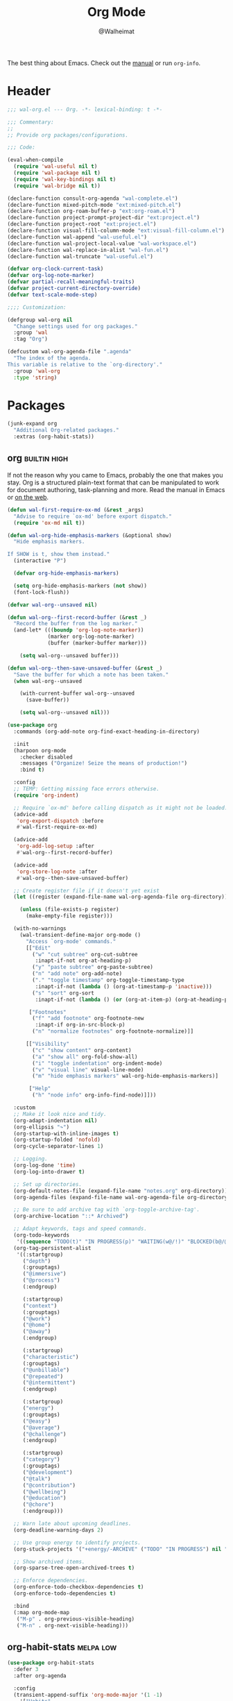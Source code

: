 #+TITLE: Org Mode
#+AUTHOR: @Walheimat
#+PROPERTY: header-args:emacs-lisp :tangle (wal-tangle-target)
#+TAGS: { package : builtin(b) melpa(m) gnu(e) nongnu(n) git(g) }
#+TAGS: { usage : negligible(i) low(l) medium(u) high(h) }

The best thing about Emacs. Check out the [[https://orgmode.org/manual/][manual]] or run =org-info=.

* Header
:PROPERTIES:
:VISIBILITY: folded
:END:

#+BEGIN_SRC emacs-lisp
;;; wal-org.el --- Org. -*- lexical-binding: t -*-

;;; Commentary:
;;
;; Provide org packages/configurations.

;;; Code:

(eval-when-compile
  (require 'wal-useful nil t)
  (require 'wal-package nil t)
  (require 'wal-key-bindings nil t)
  (require 'wal-bridge nil t))

(declare-function consult-org-agenda "wal-complete.el")
(declare-function mixed-pitch-mode "ext:mixed-pitch.el")
(declare-function org-roam-buffer-p "ext:org-roam.el")
(declare-function project-prompt-project-dir "ext:project.el")
(declare-function project-root "ext:project.el")
(declare-function visual-fill-column-mode "ext:visual-fill-column.el")
(declare-function wal-append "wal-useful.el")
(declare-function wal-project-local-value "wal-workspace.el")
(declare-function wal-replace-in-alist "wal-fun.el")
(declare-function wal-truncate "wal-useful.el")

(defvar org-clock-current-task)
(defvar org-log-note-marker)
(defvar partial-recall-meaningful-traits)
(defvar project-current-directory-override)
(defvar text-scale-mode-step)

;;;; Customization:

(defgroup wal-org nil
  "Change settings used for org packages."
  :group 'wal
  :tag "Org")

(defcustom wal-org-agenda-file ".agenda"
  "The index of the agenda.
This variable is relative to the `org-directory'."
  :group 'wal-org
  :type 'string)
#+END_SRC

* Packages

#+begin_src emacs-lisp
(junk-expand org
  "Additional Org-related packages."
  :extras (org-habit-stats))
#+end_src

** org                                                         :builtin:high:
:PROPERTIES:
:UNNUMBERED: t
:END:

If not the reason why you came to Emacs, probably the one that makes you stay. Org is a structured plain-text format that can be manipulated to work for document authoring, task-planning and more. Read the manual in Emacs or [[https://orgmode.org/manuals.html][on the web]].

#+BEGIN_SRC emacs-lisp
(defun wal-first-require-ox-md (&rest _args)
  "Advise to require `ox-md' before export dispatch."
  (require 'ox-md nil t))

(defun wal-org-hide-emphasis-markers (&optional show)
  "Hide emphasis markers.

If SHOW is t, show them instead."
  (interactive "P")

  (defvar org-hide-emphasis-markers)

  (setq org-hide-emphasis-markers (not show))
  (font-lock-flush))

(defvar wal-org--unsaved nil)

(defun wal-org--first-record-buffer (&rest _)
  "Record the buffer from the log marker."
  (and-let* (((boundp 'org-log-note-marker))
             (marker org-log-note-marker)
             (buffer (marker-buffer marker)))

    (setq wal-org--unsaved buffer)))

(defun wal-org--then-save-unsaved-buffer (&rest _)
  "Save the buffer for which a note has been taken."
  (when wal-org--unsaved

    (with-current-buffer wal-org--unsaved
      (save-buffer))

    (setq wal-org--unsaved nil)))

(use-package org
  :commands (org-add-note org-find-exact-heading-in-directory)

  :init
  (harpoon org-mode
    :checker disabled
    :messages ("Organize! Seize the means of production!")
    :bind t)

  :config
  ;; TEMP: Getting missing face errors otherwise.
  (require 'org-indent)

  ;; Require `ox-md' before calling dispatch as it might not be loaded.
  (advice-add
   'org-export-dispatch :before
   #'wal-first-require-ox-md)

  (advice-add
   'org-add-log-setup :after
   #'wal-org--first-record-buffer)

  (advice-add
   'org-store-log-note :after
   #'wal-org--then-save-unsaved-buffer)

  ;; Create register file if it doesn't yet exist
  (let ((register (expand-file-name wal-org-agenda-file org-directory)))

    (unless (file-exists-p register)
      (make-empty-file register)))

  (with-no-warnings
    (wal-transient-define-major org-mode ()
      "Access `org-mode' commands."
      [["Edit"
        ("w" "cut subtree" org-cut-subtree
         :inapt-if-not org-at-heading-p)
        ("y" "paste subtree" org-paste-subtree)
        ("n" "add note" org-add-note)
        ("." "toggle timestamp" org-toggle-timestamp-type
         :inapt-if-not (lambda () (org-at-timestamp-p 'inactive)))
        ("s" "sort" org-sort
         :inapt-if-not (lambda () (or (org-at-item-p) (org-at-heading-p))))]

       ["Footnotes"
        ("f" "add footnote" org-footnote-new
         :inapt-if org-in-src-block-p)
        ("n" "normalize footnotes" org-footnote-normalize)]]

      [["Visibility"
        ("c" "show content" org-content)
        ("a" "show all" org-fold-show-all)
        ("i" "toggle indentation" org-indent-mode)
        ("v" "visual line" visual-line-mode)
        ("m" "hide emphasis markers" wal-org-hide-emphasis-markers)]

       ["Help"
        ("h" "node info" org-info-find-node)]]))

  :custom
  ;; Make it look nice and tidy.
  (org-adapt-indentation nil)
  (org-ellipsis "↷")
  (org-startup-with-inline-images t)
  (org-startup-folded 'nofold)
  (org-cycle-separator-lines 1)

  ;; Logging.
  (org-log-done 'time)
  (org-log-into-drawer t)

  ;; Set up directories.
  (org-default-notes-file (expand-file-name "notes.org" org-directory))
  (org-agenda-files (expand-file-name wal-org-agenda-file org-directory))

  ;; Be sure to add archive tag with `org-toggle-archive-tag'.
  (org-archive-location "::* Archived")

  ;; Adapt keywords, tags and speed commands.
  (org-todo-keywords
   '((sequence "TODO(t)" "IN PROGRESS(p)" "WAITING(w@/!)" "BLOCKED(b@/@)" "|" "DONE(d)" "CANCELED(c@/!)")))
  (org-tag-persistent-alist
   '((:startgroup)
     ("depth")
     (:grouptags)
     ("@immersive")
     ("@process")
     (:endgroup)

     (:startgroup)
     ("context")
     (:grouptags)
     ("@work")
     ("@home")
     ("@away")
     (:endgroup)

     (:startgroup)
     ("characteristic")
     (:grouptags)
     ("@unbillable")
     ("@repeated")
     ("@intermittent")
     (:endgroup)

     (:startgroup)
     ("energy")
     (:grouptags)
     ("@easy")
     ("@average")
     ("@challenge")
     (:endgroup)

     (:startgroup)
     ("category")
     (:grouptags)
     ("@development")
     ("@talk")
     ("@contribution")
     ("@wellbeing")
     ("@education")
     ("@chore")
     (:endgroup)))

  ;; Warn late about upcoming deadlines.
  (org-deadline-warning-days 2)

  ;; Use group energy to identify projects.
  (org-stuck-projects '("+energy/-ARCHIVE" ("TODO" "IN PROGRESS") nil ""))

  ;; Show archived items.
  (org-sparse-tree-open-archived-trees t)

  ;; Enforce dependencies.
  (org-enforce-todo-checkbox-dependencies t)
  (org-enforce-todo-dependencies t)

  :bind
  (:map org-mode-map
   ("M-p" . org-previous-visible-heading)
   ("M-n" . org-next-visible-heading)))
#+END_SRC

** org-habit-stats                                                :melpa:low:

#+begin_src emacs-lisp
(use-package org-habit-stats
  :defer 3
  :after org-agenda

  :config
  (transient-append-suffix 'org-mode-major '(1 -1)
    '["Habits"
      ("S" "stats" org-habit-stats-view-habit-at-point
       :inapt-if-not (lambda () (org-is-habit-p (point))))]))
#+end_src

** org-agenda                                                  :builtin:high:
:PROPERTIES:
:UNNUMBERED: t
:END:

Plan your day, week and year. This adapts the agenda view to show what I need day-to-day and adds a =consult= buffer source.

#+BEGIN_SRC emacs-lisp
(defun wal-agenda-buffer-p (buffer)
  "Check if BUFFER contributes to the agenda."
  (declare-function org-agenda-file-p "ext:org.el")

  (org-agenda-file-p (buffer-file-name buffer)))

(defun wal-org-agenda-take-note (&optional arg)
  "Take a note for an agenda item.

This prefers the currently clocked item unless ARG is passed.

Otherwise (or if there is no clocked item) this prompts to select
the item first."
  (interactive "P")

  (declare-function org-clock-goto "ext:org-clock.el")

  (let ((current org-clock-current-task))

    (save-window-excursion
      (if (and current
               (not arg))
          (org-clock-goto)
        (consult-org-agenda))
      (org-add-note))))

(use-package org-agenda
  :config
  (with-eval-after-load 'partial-recall
    (parallel-mirror wal-agenda-buffer-p :type boolean)
    (put 'parallel-mirror-wal-agenda-buffer-p 'partial-recall-non-meaningful-explainer "Agenda buffer")
    (add-to-list 'partial-recall-meaningful-traits 'parallel-mirror-wal-agenda-buffer-p))

  (wal-replace-in-alist 'org-agenda-prefix-format '((agenda . "  %?-12t%?-12c%? s%?b")))

  :custom
  (org-agenda-hide-tags-regexp "^@")
  (org-agenda-span 'day)
  (org-agenda-window-setup 'other-tab)
  (org-agenda-time-leading-zero t)
  (org-agenda-log-mode-items '(clock))
  (org-agenda-start-with-clockreport-mode t)
  (org-agenda-start-with-log-mode t)
  (org-agenda-clockreport-parameter-plist
   '(:link t
     :maxlevel 3
     :fileskip0 t
     :emphasize t
     :match "-@unbillable"))

  :bind
  (("C-c a" . org-agenda)
   ("C-c M-a" . wal-org-agenda-take-note)
   :map org-agenda-mode-map
   ("C-c C-t" . org-agenda-todo-yesterday)
   ("<RET>" . org-agenda-goto)
   ("M-<RET>" . org-agenda-switch-to)))
   #+END_SRC

** org-habit                                                 :builtin:medium:
:PROPERTIES:
:UNNUMBERED: t
:END:

Habits are a special kind of todo to keep track of what you keep doing/forgetting to do.

#+BEGIN_SRC emacs-lisp
(use-package org-habit
  :custom
  (org-habit-show-habits-only-for-today nil)
  (org-habit-graph-column 70))
#+END_SRC

** org-super-agenda                                              :melpa:high:
:PROPERTIES:
:UNNUMBERED: t
:END:

Allows for nicer grouping in the agenda view. The groups relate to custom groups and todo keywords.

#+BEGIN_SRC emacs-lisp
(use-package org-super-agenda
  :demand t
  :after org-agenda

  :config
  (org-super-agenda-mode)

  :custom
  (org-super-agenda-groups
   '(;; Scheduled items.
     (:name "Schedule" :time-grid t :order 2)
     (:name "Leftovers"
      :and (:scheduled past
            :todo t
            :not (:habit t))
      :order 3)

     ;; Items with deadlines.
     (:name "Upcoming" :and (:scheduled nil :deadline future) :order 4)
     (:name "Catch up" :deadline past :order 6)
     (:name "Don't forget" :and (:scheduled nil :deadline today) :order 0)

     ;; Habits.
     (:order-multi (5 (:name "Education" :and (:habit t :tag "@education"))
                      (:name "Contribution" :and (:habit t :tag "@contribution"))
                      (:name "Well-being" :and (:habit t :tag "@wellbeing"))
                      (:name "Chores" :and (:habit t :tag "@chore"))
                      (:name "Other habits" :habit t)))

     ;; Show blocked and those that are associated with today, discard the rest.
     (:name "Blocked" :todo "BLOCKED" :order 7)
     (:name "Today" :date today :order 1)

     (:discard (:anything t))))
  (org-super-agenda-final-group-separator "\n")

  :functions (org-super-agenda-mode))
#+END_SRC

** org-roam                                                    :melpa:medium:
:PROPERTIES:
:UNNUMBERED: t
:END:

Trying to organize my thoughts using Zettelkästen. This package allows you to create a web of interconnected nodes of org files.

This adds a function to refile only within =org-roam= files.

/Note/ that you will need to install =sqlite3= manually.

#+BEGIN_SRC emacs-lisp
(junk-expand org-roam
  "Note rhizome."
  :packages (org-roam)
  :extras (org-roam-ui))

(defun wal-org-refile (&optional arg)
  "Refile using ARG, but use `org-roam-directory' for its files.

If called with numeric prefix `5', set variable
`org-agenda-files' to the `org-roam-directory'."
  (interactive "P")

  (declare-function org-refile "ext:org.el")
  (defvar org-roam-directory)

  (cond
   ((and (org-roam-buffer-p) (not (equal arg 5)))
    (let ((org-agenda-files (list org-roam-directory)))

      (org-refile arg)))

   ((equal arg 5)
    (org-refile))

   (t (org-refile arg))))

(use-package org-roam
  :wal-ways t
  :if (executable-find "sqlite3")

  :commands
  (org-roam-buffer-display-dedicated
   org-roam-capture
   org-roam-node-create
   org-roam-node-find
   org-roam-node-read
   wal-org-roam)

  :init
  (setq org-roam-v2-ack t)

  :config
  ;; Show roam buffer on the right.
  (wdb-nearby org-roam-buffer :side 'right :no-other t)

  ;; Refile differently for these files.
  (wal-replace-in-alist 'org-speed-commands '(("w" . wal-org-refile)))

  (transient-define-prefix wal-org-roam ()
    "Run `org-roam' commands."
    [["Capture"
      ("c" "node" org-roam-capture)
      ("t" "today" org-roam-dailies-capture-today)]
     ["Find"
      ("d" "daily" org-roam-dailies-goto-date)
      ("D" "daily directory" org-roam-dailies-find-directory)]
     ["Actions"
      ("b" "toggle roam buffer" org-roam-buffer-toggle)
      ("w" "roam refile" org-roam-refile
       :inapt-if-not-mode 'org-mode)
      ("i" "insert node" org-roam-node-insert
       :inapt-if-not-mode 'org-mode)
      ("@" "add tag" org-roam-tag-add
       :inapt-if-not-mode 'org-mode)]
     ["Visualization"
      ("g" "graph" org-roam-graph)]])

  (org-roam-db-autosync-enable)

  :custom
  ;; Setup directories and file names.
  (org-roam-directory (expand-file-name "zettelkasten" org-directory))
  (org-roam-dailies-directory "tagebuch/")
  (org-roam-extract-new-file-path "${slug}.org")

  ;; Simple capture templates.
  (org-roam-capture-templates
   '(("d" "default" plain "%?"
      :target (file+head "${slug}.org"
                         "#+title: ${title}\n")
      :unnarrowed t)))
  (org-roam-dailies-capture-templates
   '(("d" "default" entry
      "* %?\n:PROPERTIES:\n:CREATED_AT: %U\n:TASK: %k\n:END:"
      :target (file+head "%<%Y-%m-%d>.org"
                         "#+title: %<%Y-%m-%d>\n")
      :empty-lines 1)))

  :wal-bind
  (("p" . org-roam-node-find)
   ("M-p" . wal-org-roam))

  :functions (org-roam-db-autosync-enable)
  :defines (org-roam-buffer org-roam-v2-ack))
#+END_SRC

** org-roam-ui                                                   :melpa:negligible:
:PROPERTIES:
:UNNUMBERED: t
:END:

Fancy UI for =org-roam=.

#+BEGIN_SRC emacs-lisp
(use-package org-roam-ui
  :defer 3
  :after org-roam

  :config
  (transient-append-suffix 'wal-org-roam '(0 3 0)
    '("u" "ui" org-roam-ui-mode)))
#+END_SRC

** org-tree-slide                                               :nongnu:negligible:
:PROPERTIES:
:UNNUMBERED: t
:END:

Turn any =org-mode= buffer into a presentation. The custom functions make sure that content is centered and only code retains fixed pitch.

#+BEGIN_SRC emacs-lisp
(defun wal-relative-column-width (&optional target-width)
  "Get the relative column width of TARGET-WIDTH."
  (let ((width (or target-width 160))
        (scale (if (and (boundp 'text-scale-mode-amount)
                        (numberp text-scale-mode-amount))
                   (expt text-scale-mode-step text-scale-mode-amount)
                 1)))

    (ceiling (/ width scale))))

(defun wal-org-tree-slide-toggle-visibility ()
  "Toggle visibility of cursor."
  (interactive)

  (if cursor-type
      (setq cursor-type nil)
    (setq cursor-type t)))

(defun wal-org-tree-slide-play ()
  "Hook into `org-tree-slide-play'."
  (setq-local visual-fill-column-width (wal-relative-column-width 160)
              visual-fill-column-center-text t
              cursor-type nil)
  (visual-fill-column-mode 1)

  (mixed-pitch-mode 1)

  (wal-org-hide-emphasis-markers))

(defun wal-org-tree-slide-stop ()
  "Hook into `org-tree-slide-stop'."
  (setq-local visual-fill-column-width nil
              visual-fill-column-center-text nil
              cursor-type t
              org-hide-emphasis-markers nil)
  (visual-fill-column-mode -1)

  (declare-function outline-show-all "ext:outline.el")

  (outline-show-all)

  (mixed-pitch-mode -1)

  (text-scale-adjust 0)

  (wal-org-hide-emphasis-markers t))

(defun wal-org-tree-slide-text-scale ()
  "Hook into `text-scale-mode-hook' for `org-tree-slide'."
  (when (and (boundp 'org-tree-slide-mode) org-tree-slide-mode)
    (wal-org-tree-slide-play)))

(use-package org-tree-slide
  :after org

  :hook
  ((org-tree-slide-play . wal-org-tree-slide-play)
   (org-tree-slide-stop . wal-org-tree-slide-stop)
   (text-scale-mode . wal-org-tree-slide-text-scale))

  :init
  (transient-append-suffix 'org-mode-major '(1 -1)
    '["Presentation"
      ("p" "present" org-tree-slide-mode)])

  :custom
  (org-tree-slide-never-touch-face t)
  (org-tree-slide-cursor-init nil)
  (org-tree-slide-activate-message "We're on a road to nowhere")
  (org-tree-slide-deactivate-message "Take you here, take you there")
  (org-tree-slide-indicator '(:next "   >>>" :previous "<<<" :content "< Here is where time is on our side >"))

  :bind
  (:map org-tree-slide-mode-map
   ("q" . org-tree-slide-mode) ; To close it again.
   ("n" . org-tree-slide-move-next-tree)
   ("p" . org-tree-slide-move-previous-tree)
   ("i" . text-scale-increase)
   ("d" . text-scale-decrease)
   ("v" . wal-org-tree-slide-toggle-visibility))

  :defines (org-tree-slide-mode-map))
#+END_SRC

** org-src                                                   :builtin:medium:
:PROPERTIES:
:UNNUMBERED: t
:END:

Editing source blocks in Org files.

Loads a few more languages and disables native tabs in source blocks.

#+BEGIN_SRC emacs-lisp
(use-package org-src
  :after org

  :config
  (wal-append
   'org-src-lang-modes
   '(("dockerfile" . dockerfile)
     ("conf" . conf)
     ("markdown" . markdown)
     ("fish" . fish)))

  (transient-append-suffix 'org-mode-major '(0 0 -1)
    '("e" "edit source" org-edit-src-code
      :inapt-if-not org-in-src-block-p))

  :custom
  (org-src-tab-acts-natively nil)
  (org-edit-src-content-indentation 0)

  :bind
  (:map org-src-mode-map
   ("C-c C-c" . org-edit-src-exit))

  :delight " osc")
#+END_SRC

** org-capture                                                 :builtin:high:
:PROPERTIES:
:UNNUMBERED: t
:END:

If you want to just write a quick note or todo for yourself, =org-capture= is your friend. This adds the concept of project tasks that are collected in distinct files under a desired heading. They can be created using one of the custom templates. The others are for taking notes related to the currently clocked task and one for dailies (although =org-roam= is preferred for these).

#+BEGIN_SRC emacs-lisp
(defvar-local wal-org-capture-tasks-heading "Tasks")
(put 'wal-org-capture-tasks-heading 'safe-local-variable #'stringp)

(defvar-local wal-org-capture-tasks-file nil)
(put 'wal-org-capture-tasks-file 'safe-local-variable #'stringp)

(defun wal-org-capture--find-project-tasks-heading (&optional arg)
  "Find the heading of a project's tasks.

The project is the current project unless ARG is t."
  (declare-function org-find-exact-heading-in-directory "ext:org.el")
  (declare-function org-find-exact-headline-in-buffer "ext:org.el")

  (let ((project-current-directory-override (or (and arg (project-prompt-project-dir))
                                                project-current-directory-override)))

    (if-let* ((project (project-current t))
              (root (project-root project))
              (heading (wal-project-local-value 'wal-org-capture-tasks-heading project))
              (marker (or (and-let* ((file (wal-project-local-value 'wal-org-capture-tasks-file project))
                                     (canonicalized (and (boundp 'org-directory)
                                                         (expand-file-name file org-directory)))
                                     (buffer (and (file-exists-p canonicalized)
                                                  (find-file-noselect canonicalized))))
                            (org-find-exact-headline-in-buffer heading buffer))
                          (org-find-exact-heading-in-directory heading (or (wal-project-local-value 'wal-project-parent-project) root)))))
        marker
      (user-error "Couldn't find heading '%s'" wal-org-capture-tasks-heading))))

(defun wal-org-capture-locate-project-tasks (&optional other-project)
  "Locate project tasks.

If OTHER-PROJECT is t, do that for another project."
  (let ((marker (wal-org-capture--find-project-tasks-heading other-project)))

    (set-buffer (marker-buffer marker))
    (goto-char (marker-position marker))))

(defun wal-org-capture-project-tasks (&optional goto)
  "Go to project tasks.

See `org-capture' for the usage of GOTO."
  (interactive "P")

  (org-capture goto "p"))

(use-package org-capture
  :custom
  (org-capture-templates
   `(("c" "clocking task" plain
      (clock)
      "\n%?\n"
      :unnarrowed t)
     ("d" "daily note" plain
      (file+olp+datetree ,(concat org-directory "/dailies.org"))
      "%i\n%?"
      :empty-lines-before 1
      :empty-lines-after 1)
     ("t" "new project task" entry
      (function wal-org-capture-locate-project-tasks)
      "* TODO %?\n\n%i"
      :empty-lines-before 1
      :empty-lines-after 1
      :before-finalize (org-set-tags-command))
     ("T" "new project task (other project)" entry
      (function (lambda () (wal-org-capture-locate-project-tasks t)))
      "* TODO %?\n\n%i"
      :empty-lines-before 1
      :empty-lines-after 1
      :before-finalize (org-set-tags-command))
     ("p" "project tasks" plain
      (function wal-org-capture-locate-project-tasks)
      ""
      :unnarrowed t)))
  (org-capture-bookmark nil) ; Prevents countless edit buffers since we annotate bookmarks.

  :bind
  (("C-c c" . org-capture)
   ("C-c M-c" . wal-org-capture-project-tasks))

  :delight " cap")
#+END_SRC

** org-refile                                                :builtin:medium:
:PROPERTIES:
:UNNUMBERED: t
:END:

Configure refiling headings. Reduces the depth for agenda files.

#+BEGIN_SRC emacs-lisp
(use-package org-refile
  :custom
  (org-refile-targets
   '((nil . (:maxlevel . 4))
     (org-agenda-files . (:maxlevel . 3)))))
#+END_SRC

** org-babel                                                 :builtin:medium:
:PROPERTIES:
:UNNUMBERED: t
:END:

Source block interaction.

Loads a few more languages and doesn't require confirmation of block evaluation.

#+BEGIN_SRC emacs-lisp
(use-package ob
  :config
  (wal-append
   'org-babel-load-languages
   '((shell . t)
     (python . t)
     (latex . t)
     (js . t)))

  :custom
  (org-confirm-babel-evaluate nil))
#+end_src

** org-clock                                                   :builtin:high:
:PROPERTIES:
:UNNUMBERED: t
:END:

You know the drill. Clock in, clock out. Makes sure that headings with a todo keyword are set to in progress when clocked into. Also adds a command to ignore continuous clocking as well as one to add a note to the clocked task.

#+BEGIN_SRC emacs-lisp
(defvar-local wal-org-clock-in-progress-state "IN PROGRESS"
  "The state signifying a task is in progress.")
(put 'wal-org-clock-in-progress-state 'safe-local-variable #'stringp)

(defun wal-org-clock-in-switch-to-state (todo-state)
  "Only switch state to IN PROGRESS if TODO-STATE was given."
  (defvar org-todo-keywords-1)

  (when (and todo-state
             (member wal-org-clock-in-progress-state org-todo-keywords-1))
    wal-org-clock-in-progress-state))

(defun wal-org-clock-out-switch-to-state (todo-state)
  "Switch from TODO-STATE to a user-selected state.

The possible states is reduced to those following the current
state if that state is known."
  (defvar org-todo-keywords-1)
  (defvar org-clock-current-task)

  (and-let* (todo-state
             (keywords org-todo-keywords-1)
             (keywords (if (member todo-state keywords)
                           (seq-subseq keywords (seq-position keywords todo-state))
                         keywords))

             (task (or org-clock-current-task "Current task"))
             (prompt (format "Switch `%s' from %s to: " task todo-state)))

    (completing-read prompt keywords nil t)))

(defun wal-org-clock-heading ()
  "Render a truncated heading for modeline."
  (declare-function org-link-display-format "ext:org-link.el")
  (declare-function org-get-heading "ext:org.el")

  (let ((heading (org-link-display-format
	              (org-no-properties (org-get-heading t t t t)))))

    (wal-truncate heading 12)))

(defun wal-org-clock-in-from-now ()
  "Force `org-clock-in' without continuous logging."
  (defvar org-clock-continuously)
  (declare-function org-clock-in "ext:org-clock.el")

  (let ((org-clock-continuously nil))

    (org-clock-in)))

(defun wal-org-clock-kill-current-task ()
  "Insert the current task."
  (interactive)

  (unless org-clock-current-task
    (user-error "No current task"))

  (let ((no-props (substring-no-properties org-clock-current-task)))

    (kill-new no-props)
    (message "Added '%s' to kill ring" no-props)))

(use-package org-clock
  :after org

  :init
  (org-clock-persistence-insinuate)

  :config
  (with-eval-after-load 'org-keys
    (add-to-list 'org-speed-commands '("N" . wal-org-clock-in-from-now)))

  :custom
  ;; We want a continuous, persistent clock.
  (org-clock-continuously t)
  (org-clock-persist 'clock)

  ;; Resolve after idling.
  (org-clock-idle-time 120)

  ;; Switch state conditionally and resume.
  (org-clock-in-switch-to-state 'wal-org-clock-in-switch-to-state)
  (org-clock-in-resume t)

  ;; Switch state conditionally and remove zero clocks.
  (org-clock-out-switch-to-state 'wal-org-clock-out-switch-to-state)
  (org-clock-out-remove-zero-time-clocks t)

  (org-clock-report-include-clocking-task t)

  ;; Truncate overly long tasks.
  (org-clock-heading-function #'wal-org-clock-heading))
#+END_SRC

** org-duration                                                 :builtin:low:
:PROPERTIES:
:UNNUMBERED: t
:END:

Set up durations for a 40-hour week.

#+BEGIN_SRC emacs-lisp
(use-package org-duration
  :after org

  :config
  ;; 40h working week, one month of vacation.
  (wal-replace-in-alist
    'org-duration-units
    `(("d" . ,(* 60 8))
      ("w" . ,(* 60 8 5))
      ("m" . ,(* 60 8 5 4))
      ("y" . ,(* 60 8 5 4 11)))))
#+END_SRC

** org-keys                                                     :builtin:low:
:PROPERTIES:
:UNNUMBERED: t
:END:

Add some user speed commands.

#+BEGIN_SRC emacs-lisp
(use-package org-keys
  :after org

  :custom
  (org-use-speed-commands t)
  (org-return-follows-link t))
#+END_SRC

** org-modern                                                      :gnu:high:
:PROPERTIES:
:UNNUMBERED: t
:END:

Modern look.

#+begin_src emacs-lisp
(use-package org-modern
  :hook (org-mode . org-modern-mode)

  :custom
  (org-modern-hide-stars " ")
  (org-modern-star '("◆" "◇" "►" "▻" "▸" "▹" "•")))
#+end_src

* Footer
:PROPERTIES:
:VISIBILITY: folded
:END:

#+BEGIN_SRC emacs-lisp
(provide 'wal-org)

;;; wal-org.el ends here
#+END_SRC
